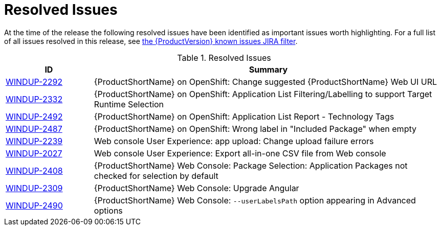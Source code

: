 [[resolved_issues]]
= Resolved Issues

At the time of the release the following resolved issues have been identified as important issues worth highlighting. For a full list of all issues resolved in this release, see https://issues.jboss.org/issues/?filter=12341415[the {ProductVersion} known issues JIRA filter].

.Resolved Issues
[cols="20%,80%",options="header"]
|====
|ID
|Summary

|link:https://issues.jboss.org/browse/WINDUP-2292[WINDUP-2292]
|{ProductShortName} on OpenShift: Change suggested {ProductShortName} Web UI URL

|link:https://issues.jboss.org/browse/WINDUP-2332[WINDUP-2332]
|{ProductShortName} on OpenShift: Application List Filtering/Labelling to support Target Runtime Selection

|link:https://issues.jboss.org/browse/WINDUP-2492[WINDUP-2492]
|{ProductShortName} on OpenShift: Application List Report - Technology Tags

|link:https://issues.jboss.org/browse/WINDUP-2487[WINDUP-2487]
|{ProductShortName} on OpenShift: Wrong label in "Included Package" when empty

|link:https://issues.jboss.org/browse/WINDUP-2239[WINDUP-2239]
|Web console User Experience: app upload: Change upload failure errors

|link:https://issues.jboss.org/browse/WINDUP-2027[WINDUP-2027]
|Web console User Experience: Export all-in-one CSV file from Web console

|link:https://issues.jboss.org/browse/WINDUP-2408[WINDUP-2408]
|{ProductShortName} Web Console: Package Selection: Application Packages not checked for selection by default

|link:https://issues.jboss.org/browse/WINDUP-2309[WINDUP-2309]
|{ProductShortName} Web Console: Upgrade Angular

|link:https://issues.jboss.org/browse/WINDUP-2490[WINDUP-2490]
|{ProductShortName} Web Console: `--userLabelsPath` option appearing in Advanced options


|====
